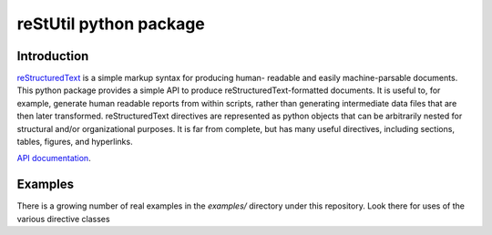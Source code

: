 
=======================
reStUtil python package
=======================

Introduction
============


reStructuredText_ is a simple markup syntax for producing human- readable and
easily machine-parsable documents. This python package provides a simple API to
produce reStructuredText-formatted documents. It is useful to, for example,
generate human readable reports from within scripts, rather than generating
intermediate data files that are then later transformed. reStructuredText
directives are represented as python objects that can be arbitrarily nested for
structural and/or organizational purposes.  It is far from complete, but has
many useful directives, including sections, tables, figures, and hyperlinks.

`API documentation`_.

.. _reStructuredText: http://docutils.sourceforge.net/rst.html

.. _API Documentation: http://adamlabadorf.github.com/reStUtil/


Examples
========


There is a growing number of real examples in the *examples/* directory under
this repository.  Look there for uses of the various directive classes

